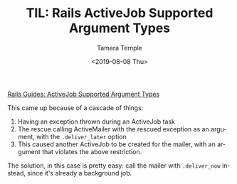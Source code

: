 #+OPTIONS: ':nil *:t -:t ::t <:t H:3 \n:nil ^:t arch:headline
#+OPTIONS: author:t broken-links:nil c:nil creator:nil
#+OPTIONS: d:(not "LOGBOOK") date:t e:t email:nil f:t inline:t num:nil
#+OPTIONS: p:nil pri:nil prop:nil stat:t tags:t tasks:t tex:t
#+OPTIONS: timestamp:t title:t toc:nil todo:t |:t
#+TITLE: TIL: Rails ActiveJob Supported Argument Types
#+DATE: <2019-08-08 Thu>
#+AUTHOR: Tamara Temple
#+EMAIL: tamouse@gmail.com
#+LANGUAGE: en
#+SELECT_TAGS: export
#+EXCLUDE_TAGS: noexport
#+CREATOR: Emacs 26.2 (Org mode 9.1.9)


[[https://edgeguides.rubyonrails.org/active_job_basics.html#supported-types-for-arguments][Rails Guides: ActiveJob Supported Argument Types]]

This came up because of a cascade of things:

1. Having an exception thrown during an ActiveJob task
2. The rescue calling ActiveMailer with the rescued exception as an argument, with the ~.deliver_later~ option
3. This caused another ActiveJob to be created for the mailer, with an argument that violates the above restriction.

The solution, in this case is pretty easy: call the mailer with ~.deliver_now~ instead, since it's already a background job.
